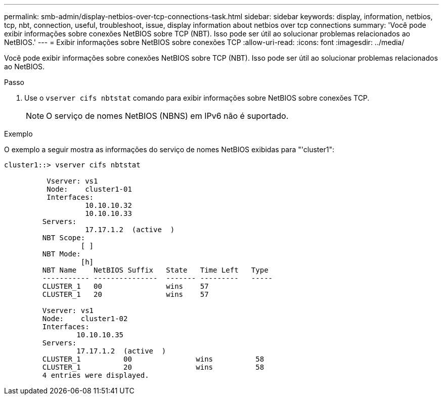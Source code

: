 ---
permalink: smb-admin/display-netbios-over-tcp-connections-task.html 
sidebar: sidebar 
keywords: display, information, netbios, tcp, nbt, connection, useful, troubleshoot, issue, display information about netbios over tcp connections 
summary: 'Você pode exibir informações sobre conexões NetBIOS sobre TCP (NBT). Isso pode ser útil ao solucionar problemas relacionados ao NetBIOS.' 
---
= Exibir informações sobre NetBIOS sobre conexões TCP
:allow-uri-read: 
:icons: font
:imagesdir: ../media/


[role="lead"]
Você pode exibir informações sobre conexões NetBIOS sobre TCP (NBT). Isso pode ser útil ao solucionar problemas relacionados ao NetBIOS.

.Passo
. Use o `vserver cifs nbtstat` comando para exibir informações sobre NetBIOS sobre conexões TCP.
+
[NOTE]
====
O serviço de nomes NetBIOS (NBNS) em IPv6 não é suportado.

====


.Exemplo
O exemplo a seguir mostra as informações do serviço de nomes NetBIOS exibidas para "'cluster1":

[listing]
----
cluster1::> vserver cifs nbtstat

          Vserver: vs1
          Node:    cluster1-01
          Interfaces:
                   10.10.10.32
                   10.10.10.33
         Servers:
                   17.17.1.2  (active  )
         NBT Scope:
                  [ ]
         NBT Mode:
                  [h]
         NBT Name    NetBIOS Suffix   State   Time Left   Type
         ----------- ---------------  ------- ---------   -----
         CLUSTER_1   00               wins    57
         CLUSTER_1   20               wins    57

         Vserver: vs1
         Node:    cluster1-02
         Interfaces:
                 10.10.10.35
         Servers:
                 17.17.1.2  (active  )
         CLUSTER_1          00               wins          58
         CLUSTER_1          20               wins          58
         4 entries were displayed.
----